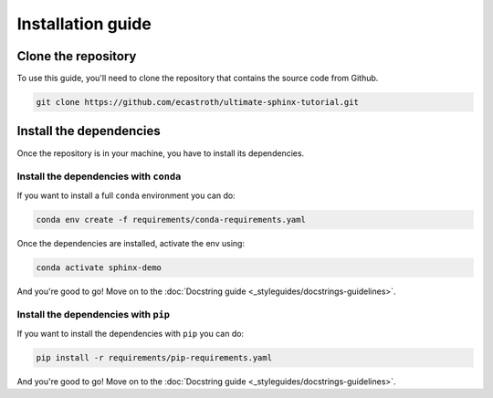 ==================
Installation guide
==================

Clone the repository
====================

To use this guide, you'll need to clone the repository that contains the source
code from Github.

.. code-block:: bash

   git clone https://github.com/ecastroth/ultimate-sphinx-tutorial.git


Install the dependencies
========================

Once the repository is in your machine, you have to install its dependencies. 


Install the dependencies with ``conda``
---------------------------------------

If you want to install a full ``conda`` environment you can do:

.. code-block:: bash

   conda env create -f requirements/conda-requirements.yaml

Once the dependencies are installed, activate the env using:

.. code-block:: bash

   conda activate sphinx-demo

And you're good to go! Move on to the 
:doc:`Docstring guide <_styleguides/docstrings-guidelines>`.


Install the dependencies with ``pip``
-------------------------------------

If you want to install the dependencies with ``pip`` you can do:

.. code-block:: bash

   pip install -r requirements/pip-requirements.yaml

And you're good to go! Move on to the 
:doc:`Docstring guide <_styleguides/docstrings-guidelines>`.